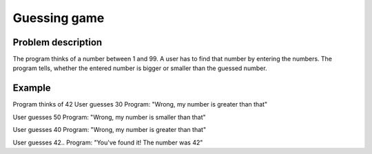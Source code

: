 Guessing game
=============

Problem description
-------------------

The program thinks of a number between 1 and 99.
A user has to find that number by entering the numbers.
The program tells, whether the entered number is bigger or smaller than the guessed number.

Example
-------

Program thinks of 42
User guesses 30
Program: "Wrong, my number is greater than that"

User guesses 50
Program: "Wrong, my number is smaller than that"

User guesses 40
Program: "Wrong, my number is greater than that"

User guesses 42.. 
Program: "You've found it! The number was 42"
